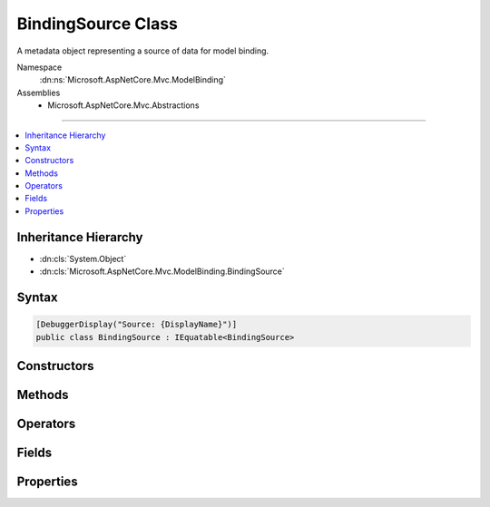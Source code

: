 

BindingSource Class
===================






A metadata object representing a source of data for model binding.


Namespace
    :dn:ns:`Microsoft.AspNetCore.Mvc.ModelBinding`
Assemblies
    * Microsoft.AspNetCore.Mvc.Abstractions

----

.. contents::
   :local:



Inheritance Hierarchy
---------------------


* :dn:cls:`System.Object`
* :dn:cls:`Microsoft.AspNetCore.Mvc.ModelBinding.BindingSource`








Syntax
------

.. code-block:: csharp

    [DebuggerDisplay("Source: {DisplayName}")]
    public class BindingSource : IEquatable<BindingSource>








.. dn:class:: Microsoft.AspNetCore.Mvc.ModelBinding.BindingSource
    :hidden:

.. dn:class:: Microsoft.AspNetCore.Mvc.ModelBinding.BindingSource

Constructors
------------

.. dn:class:: Microsoft.AspNetCore.Mvc.ModelBinding.BindingSource
    :noindex:
    :hidden:

    
    .. dn:constructor:: Microsoft.AspNetCore.Mvc.ModelBinding.BindingSource.BindingSource(System.String, System.String, System.Boolean, System.Boolean)
    
        
    
        
        Creates a new :any:`Microsoft.AspNetCore.Mvc.ModelBinding.BindingSource`\.
    
        
    
        
        :param id: The id, a unique identifier.
        
        :type id: System.String
    
        
        :param displayName: The display name.
        
        :type displayName: System.String
    
        
        :param isGreedy: A value indicating whether or not the source is greedy.
        
        :type isGreedy: System.Boolean
    
        
        :param isFromRequest: 
            A value indicating whether or not the data comes from the HTTP request.
        
        :type isFromRequest: System.Boolean
    
        
        .. code-block:: csharp
    
            public BindingSource(string id, string displayName, bool isGreedy, bool isFromRequest)
    

Methods
-------

.. dn:class:: Microsoft.AspNetCore.Mvc.ModelBinding.BindingSource
    :noindex:
    :hidden:

    
    .. dn:method:: Microsoft.AspNetCore.Mvc.ModelBinding.BindingSource.CanAcceptDataFrom(Microsoft.AspNetCore.Mvc.ModelBinding.BindingSource)
    
        
    
        
        Gets a value indicating whether or not the :any:`Microsoft.AspNetCore.Mvc.ModelBinding.BindingSource` can accept
        data from <em>bindingSource</em>.
    
        
    
        
        :param bindingSource: The :any:`Microsoft.AspNetCore.Mvc.ModelBinding.BindingSource` to consider as input.
        
        :type bindingSource: Microsoft.AspNetCore.Mvc.ModelBinding.BindingSource
        :rtype: System.Boolean
        :return: <code>True</code> if the source is compatible, otherwise <code>false</code>.
    
        
        .. code-block:: csharp
    
            public virtual bool CanAcceptDataFrom(BindingSource bindingSource)
    
    .. dn:method:: Microsoft.AspNetCore.Mvc.ModelBinding.BindingSource.Equals(Microsoft.AspNetCore.Mvc.ModelBinding.BindingSource)
    
        
    
        
        :type other: Microsoft.AspNetCore.Mvc.ModelBinding.BindingSource
        :rtype: System.Boolean
    
        
        .. code-block:: csharp
    
            public bool Equals(BindingSource other)
    
    .. dn:method:: Microsoft.AspNetCore.Mvc.ModelBinding.BindingSource.Equals(System.Object)
    
        
    
        
        :type obj: System.Object
        :rtype: System.Boolean
    
        
        .. code-block:: csharp
    
            public override bool Equals(object obj)
    
    .. dn:method:: Microsoft.AspNetCore.Mvc.ModelBinding.BindingSource.GetHashCode()
    
        
        :rtype: System.Int32
    
        
        .. code-block:: csharp
    
            public override int GetHashCode()
    

Operators
---------

.. dn:class:: Microsoft.AspNetCore.Mvc.ModelBinding.BindingSource
    :noindex:
    :hidden:

    
    .. dn:operator:: Microsoft.AspNetCore.Mvc.ModelBinding.BindingSource.Equality(Microsoft.AspNetCore.Mvc.ModelBinding.BindingSource, Microsoft.AspNetCore.Mvc.ModelBinding.BindingSource)
    
        
    
        
        :type s1: Microsoft.AspNetCore.Mvc.ModelBinding.BindingSource
    
        
        :type s2: Microsoft.AspNetCore.Mvc.ModelBinding.BindingSource
        :rtype: System.Boolean
    
        
        .. code-block:: csharp
    
            public static bool operator ==(BindingSource s1, BindingSource s2)
    
    .. dn:operator:: Microsoft.AspNetCore.Mvc.ModelBinding.BindingSource.Inequality(Microsoft.AspNetCore.Mvc.ModelBinding.BindingSource, Microsoft.AspNetCore.Mvc.ModelBinding.BindingSource)
    
        
    
        
        :type s1: Microsoft.AspNetCore.Mvc.ModelBinding.BindingSource
    
        
        :type s2: Microsoft.AspNetCore.Mvc.ModelBinding.BindingSource
        :rtype: System.Boolean
    
        
        .. code-block:: csharp
    
            public static bool operator !=(BindingSource s1, BindingSource s2)
    

Fields
------

.. dn:class:: Microsoft.AspNetCore.Mvc.ModelBinding.BindingSource
    :noindex:
    :hidden:

    
    .. dn:field:: Microsoft.AspNetCore.Mvc.ModelBinding.BindingSource.Body
    
        
    
        
        A :any:`Microsoft.AspNetCore.Mvc.ModelBinding.BindingSource` for the request body.
    
        
        :rtype: Microsoft.AspNetCore.Mvc.ModelBinding.BindingSource
    
        
        .. code-block:: csharp
    
            public static readonly BindingSource Body
    
    .. dn:field:: Microsoft.AspNetCore.Mvc.ModelBinding.BindingSource.Custom
    
        
    
        
        A :any:`Microsoft.AspNetCore.Mvc.ModelBinding.BindingSource` for a custom model binder (unknown data source).
    
        
        :rtype: Microsoft.AspNetCore.Mvc.ModelBinding.BindingSource
    
        
        .. code-block:: csharp
    
            public static readonly BindingSource Custom
    
    .. dn:field:: Microsoft.AspNetCore.Mvc.ModelBinding.BindingSource.Form
    
        
    
        
        A :any:`Microsoft.AspNetCore.Mvc.ModelBinding.BindingSource` for the request form-data.
    
        
        :rtype: Microsoft.AspNetCore.Mvc.ModelBinding.BindingSource
    
        
        .. code-block:: csharp
    
            public static readonly BindingSource Form
    
    .. dn:field:: Microsoft.AspNetCore.Mvc.ModelBinding.BindingSource.Header
    
        
    
        
        A :any:`Microsoft.AspNetCore.Mvc.ModelBinding.BindingSource` for the request headers.
    
        
        :rtype: Microsoft.AspNetCore.Mvc.ModelBinding.BindingSource
    
        
        .. code-block:: csharp
    
            public static readonly BindingSource Header
    
    .. dn:field:: Microsoft.AspNetCore.Mvc.ModelBinding.BindingSource.ModelBinding
    
        
    
        
        A :any:`Microsoft.AspNetCore.Mvc.ModelBinding.BindingSource` for model binding. Includes form-data, query-string
        and route data from the request.
    
        
        :rtype: Microsoft.AspNetCore.Mvc.ModelBinding.BindingSource
    
        
        .. code-block:: csharp
    
            public static readonly BindingSource ModelBinding
    
    .. dn:field:: Microsoft.AspNetCore.Mvc.ModelBinding.BindingSource.Path
    
        
    
        
        A :any:`Microsoft.AspNetCore.Mvc.ModelBinding.BindingSource` for the request url path.
    
        
        :rtype: Microsoft.AspNetCore.Mvc.ModelBinding.BindingSource
    
        
        .. code-block:: csharp
    
            public static readonly BindingSource Path
    
    .. dn:field:: Microsoft.AspNetCore.Mvc.ModelBinding.BindingSource.Query
    
        
    
        
        A :any:`Microsoft.AspNetCore.Mvc.ModelBinding.BindingSource` for the request query-string.
    
        
        :rtype: Microsoft.AspNetCore.Mvc.ModelBinding.BindingSource
    
        
        .. code-block:: csharp
    
            public static readonly BindingSource Query
    
    .. dn:field:: Microsoft.AspNetCore.Mvc.ModelBinding.BindingSource.Services
    
        
    
        
        A :any:`Microsoft.AspNetCore.Mvc.ModelBinding.BindingSource` for request services.
    
        
        :rtype: Microsoft.AspNetCore.Mvc.ModelBinding.BindingSource
    
        
        .. code-block:: csharp
    
            public static readonly BindingSource Services
    

Properties
----------

.. dn:class:: Microsoft.AspNetCore.Mvc.ModelBinding.BindingSource
    :noindex:
    :hidden:

    
    .. dn:property:: Microsoft.AspNetCore.Mvc.ModelBinding.BindingSource.DisplayName
    
        
    
        
        Gets the display name for the source.
    
        
        :rtype: System.String
    
        
        .. code-block:: csharp
    
            public string DisplayName { get; }
    
    .. dn:property:: Microsoft.AspNetCore.Mvc.ModelBinding.BindingSource.Id
    
        
    
        
        Gets the unique identifier for the source. Sources are compared based on their Id.
    
        
        :rtype: System.String
    
        
        .. code-block:: csharp
    
            public string Id { get; }
    
    .. dn:property:: Microsoft.AspNetCore.Mvc.ModelBinding.BindingSource.IsFromRequest
    
        
    
        
        Gets a value indicating whether or not the binding source uses input from the current HTTP request.
    
        
        :rtype: System.Boolean
    
        
        .. code-block:: csharp
    
            public bool IsFromRequest { get; }
    
    .. dn:property:: Microsoft.AspNetCore.Mvc.ModelBinding.BindingSource.IsGreedy
    
        
    
        
        Gets a value indicating whether or not a source is greedy. A greedy source will bind a model in
        a single operation, and will not decompose the model into sub-properties.
    
        
        :rtype: System.Boolean
    
        
        .. code-block:: csharp
    
            public bool IsGreedy { get; }
    

